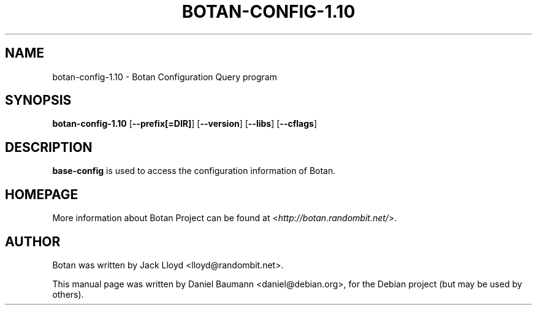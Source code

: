 .TH BOTAN\-CONFIG\-1.10 1 2011\-08\-25 1.10.0 "Botan Configuration Query program"

.SH NAME
botan\-config\-1.10 \- Botan Configuration Query program

.SH SYNOPSIS
\fBbotan-config\-1.10\fR [\fB\-\-prefix[=DIR]\fR] [\fB\-\-version\fR] [\fB\-\-libs\fR] [\fB\-\-cflags\fR]

.SH DESCRIPTION
.PP
\fBbase\-config\fR
is used to access the configuration information of Botan.

.SH HOMEPAGE
More information about Botan Project can be found at <\fIhttp://botan.randombit.net/\fR>.

.SH AUTHOR
Botan was written by Jack Lloyd <lloyd@randombit.net>.
.PP
This manual page was written by Daniel Baumann <daniel@debian.org>, for the Debian project (but may be used by others).
